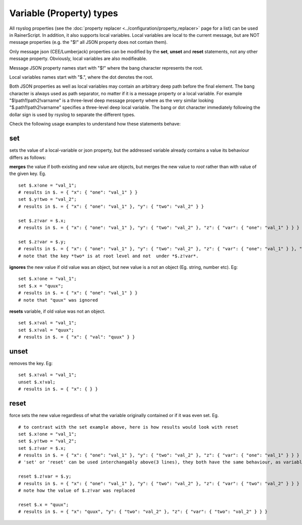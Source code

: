 Variable (Property) types
=========================

All rsyslog properties (see the :doc:`property
replacer <../configuration/property_replacer>` page for a list) can be used in
RainerScript. In addition, it also supports local variables. Local
variables are local to the current message, but are NOT message
properties (e.g. the "$!" all JSON property does not contain them).

Only message json (CEE/Lumberjack) properties can be modified by the
**set**, **unset** and **reset** statements, not any other message property. Obviously,
local variables are also modifieable.

Message JSON property names start with "$!" where the bang character
represents the root.

Local variables names start with "$.", where the dot denotes the root.

Both JSON properties as well as local variables may contain an arbitrary
deep path before the final element. The bang character is always used as
path separator, no matter if it is a message property or a local
variable. For example "$!path1!path2!varname" is a three-level deep
message property where as the very similar looking
"$.path1!path2!varname" specifies a three-level deep local variable. The
bang or dot character immediately following the dollar sign is used by
rsyslog to separate the different types.

Check the following usage examples to understand how these statements behave:

**set**
-------
sets the value of a local-variable or json property, but the addressed
variable already contains a value its behaviour differs as follows:

**merges** the value if both existing and new value are objects, 
but merges the new value to *root* rather than with value of the given key. Eg. 

::

   set $.x!one = "val_1";
   # results in $. = { "x": { "one": "val_1" } }
   set $.y!two = "val_2";
   # results in $. = { "x": { "one": "val_1" }, "y": { "two": "val_2" } }

   set $.z!var = $.x;
   # results in $. = { "x": { "one": "val_1" }, "y": { "two": "val_2" }, "z": { "var": { "one": "val_1" } } }

   set $.z!var = $.y;
   # results in $. = { "x": { "one": "val_1" }, "y": { "two": "val_2" }, "z": { "var": { "one": "val_1" } }, "two": "val_2" }
   # note that the key *two* is at root level and not  under *$.z!var*.

**ignores** the new value if old value was an object, but new value is a not an object (Eg. string, number etc). Eg:

::

   set $.x!one = "val_1";
   set $.x = "quux";
   # results in $. = { "x": { "one": "val_1" } }
   # note that "quux" was ignored

**resets** variable, if old value was not an object.

::

   set $.x!val = "val_1";
   set $.x!val = "quux";
   # results in $. = { "x": { "val": "quux" } }

**unset**
---------
removes the key. Eg:

::

   set $.x!val = "val_1";
   unset $.x!val;
   # results in $. = { "x": { } }

**reset**
---------
force sets the new value regardless of what the variable
originally contained or if it was even set. Eg.

::

   # to contrast with the set example above, here is how results would look with reset
   set $.x!one = "val_1";
   set $.y!two = "val_2";
   set $.z!var = $.x;
   # results in $. = { "x": { "one": "val_1" }, "y": { "two": "val_2" }, "z": { "var": { "one": "val_1" } } }
   # 'set' or 'reset' can be used interchangably above(3 lines), they both have the same behaviour, as variable doesn't have an existing value

   reset $.z!var = $.y;
   # results in $. = { "x": { "one": "val_1" }, "y": { "two": "val_2" }, "z": { "var": { "two": "val_2" } } }
   # note how the value of $.z!var was replaced

   reset $.x = "quux";
   # results in $. = { "x": "quux", "y": { "two": "val_2" }, "z": { "var": { "two": "val_2" } } }

